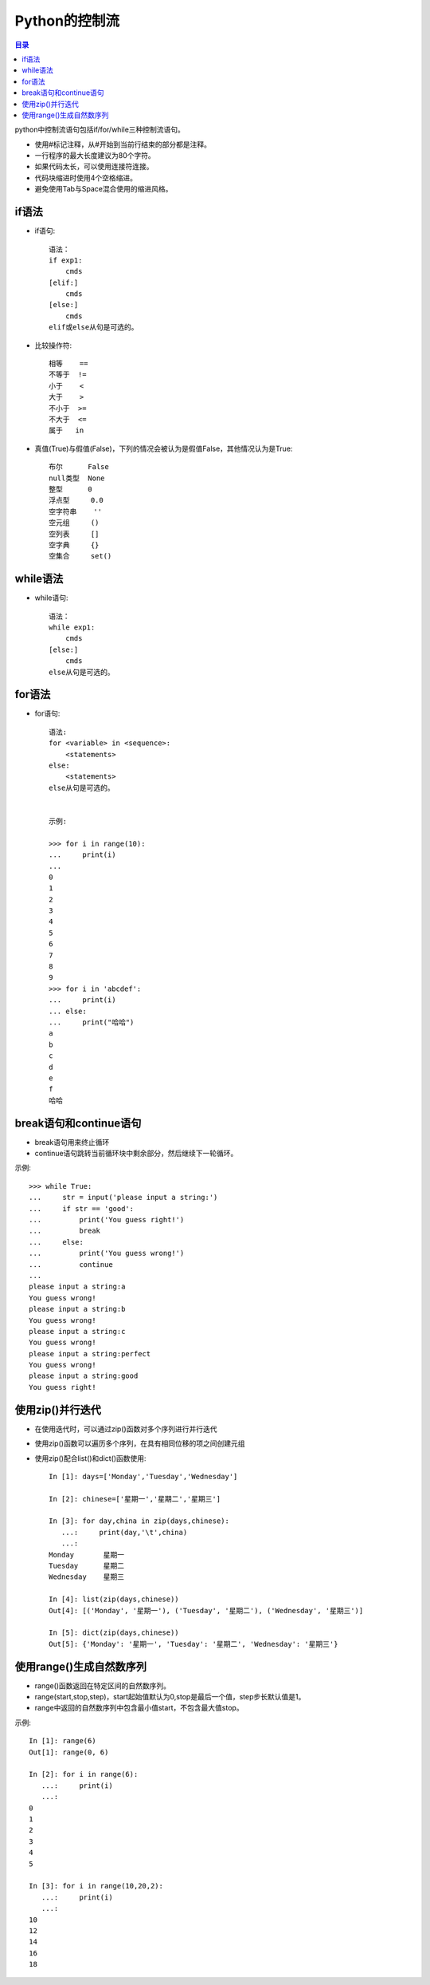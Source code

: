 .. _control_workflow:

Python的控制流
======================

.. contents:: 目录

python中控制流语句包括if/for/while三种控制流语句。

- 使用#标记注释，从#开始到当前行结束的部分都是注释。
- 一行程序的最大长度建议为80个字符。
- 如果代码太长，可以使用连接符\连接。
- 代码块缩进时使用4个空格缩进。
- 避免使用Tab与Space混合使用的缩进风格。

if语法
-------------------

- if语句::

    语法：
    if exp1:
        cmds
    [elif:]
        cmds
    [else:]
        cmds
    elif或else从句是可选的。

- 比较操作符::

    相等    ==
    不等于  !=
    小于    <
    大于    >
    不小于  >=
    不大于  <=
    属于   in

- 真值(True)与假值(False)，下列的情况会被认为是假值False，其他情况认为是True::
    
    布尔      False
    null类型  None
    整型      0
    浮点型     0.0
    空字符串    ''
    空元组     ()
    空列表     []
    空字典     {}
    空集合     set()

    


while语法
-------------------

- while语句::

    语法：
    while exp1:
        cmds
    [else:]
        cmds
    else从句是可选的。
    
for语法
-------------------

- for语句::

    语法:
    for <variable> in <sequence>:
        <statements>
    else:
        <statements>
    else从句是可选的。
    
    
    示例:

    >>> for i in range(10):
    ...     print(i)
    ...
    0
    1
    2
    3
    4
    5
    6
    7
    8
    9
    >>> for i in 'abcdef':
    ...     print(i)
    ... else:
    ...     print("哈哈")
    a
    b
    c
    d
    e
    f
    哈哈

break语句和continue语句
----------------------------------
    
- break语句用来终止循环
- continue语句跳转当前循环块中剩余部分，然后继续下一轮循环。
    
示例::
    
    >>> while True:
    ...     str = input('please input a string:')
    ...     if str == 'good':
    ...         print('You guess right!')
    ...         break
    ...     else:
    ...         print('You guess wrong!')
    ...         continue
    ...
    please input a string:a
    You guess wrong!
    please input a string:b
    You guess wrong!
    please input a string:c
    You guess wrong!
    please input a string:perfect
    You guess wrong!
    please input a string:good
    You guess right!

使用zip()并行迭代
----------------------------------
 
- 在使用迭代时，可以通过zip()函数对多个序列进行并行迭代   
- 使用zip()函数可以遍历多个序列，在具有相同位移的项之间创建元组
- 使用zip()配合list()和dict()函数使用::
    
    In [1]: days=['Monday','Tuesday','Wednesday']

    In [2]: chinese=['星期一','星期二','星期三']

    In [3]: for day,china in zip(days,chinese):
       ...:     print(day,'\t',china)
       ...:     
    Monday 	 星期一
    Tuesday 	 星期二
    Wednesday 	 星期三

    In [4]: list(zip(days,chinese))
    Out[4]: [('Monday', '星期一'), ('Tuesday', '星期二'), ('Wednesday', '星期三')]

    In [5]: dict(zip(days,chinese))
    Out[5]: {'Monday': '星期一', 'Tuesday': '星期二', 'Wednesday': '星期三'}

使用range()生成自然数序列
----------------------------------
 
- range()函数返回在特定区间的自然数序列。
- range(start,stop,step)，start起始值默认为0,stop是最后一个值，step步长默认值是1。
- range中返回的自然数序列中包含最小值start，不包含最大值stop。

示例::

    In [1]: range(6)
    Out[1]: range(0, 6)

    In [2]: for i in range(6):
       ...:     print(i)
       ...:     
    0
    1
    2
    3
    4
    5

    In [3]: for i in range(10,20,2):
       ...:     print(i)
       ...:     
    10
    12
    14
    16
    18


